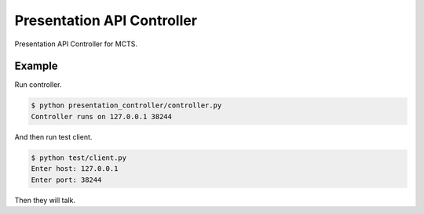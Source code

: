 Presentation API Controller
===========================

Presentation API Controller for MCTS.


Example
-------

Run controller.

.. code-block:: bash

    $ python presentation_controller/controller.py
    Controller runs on 127.0.0.1 38244

And then run test client.

.. code-block:: bash

    $ python test/client.py
    Enter host: 127.0.0.1
    Enter port: 38244

Then they will talk.
